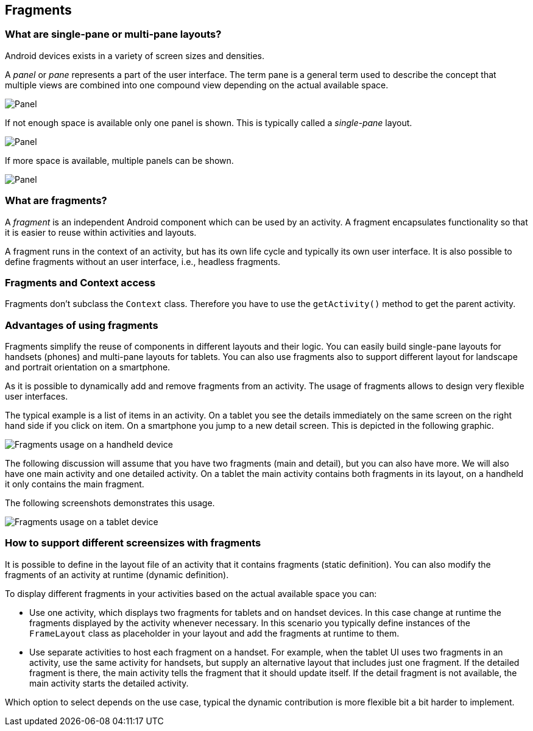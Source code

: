 == Fragments

=== What are single-pane or multi-pane layouts?
(((Single-pane layout)))
(((Multi-pane layout)))


Android devices exists in a variety of screen sizes and densities.

A _panel_ or _pane_ represents a part of the user interface. 
The term pane is a general term used to describe the concept that multiple views are combined into one compound view depending on the actual available space.

image::panel10.png[Panel,pdfwidth=60%]

If not enough space is available only one panel is shown. 
This is typically called a _single-pane_ layout.

image::panel20.png[Panel,pdfwidth=60%]


If more space is available, multiple panels can be shown.

image::panel30.png[Panel,pdfwidth=60%]

=== What are fragments?
(((Fragments)))

A _fragment_ is an independent Android component which can be used by an activity.
A fragment encapsulates functionality so that it is easier to reuse within activities and layouts.

A fragment runs in the context of an activity, but has its own life cycle and typically its own user interface.
It is also possible to define fragments without an user interface, i.e., headless fragments.


=== Fragments and Context access

Fragments don't subclass the `Context` class. 
Therefore you have to use the `getActivity()` method to get the parent activity.

=== Advantages of using fragments

Fragments simplify the reuse of components in different layouts and their logic.
You can easily build single-pane layouts for handsets (phones) and multi-pane layouts for tablets.
You can also use fragments also to support different layout for landscape and portrait orientation on a smartphone.

As it is possible to dynamically add and remove fragments from an activity. 
The usage of fragments allows to design very flexible user interfaces.

The typical example is a list of items in an activity. 
On a tablet you see the details immediately on the same screen on the right hand side if you click on item. 
On a smartphone you jump to a new detail screen.
This is depicted in the following graphic.

image::fragmentsusage10.png[Fragments usage on a handheld device]


The following discussion will assume that you have two fragments (main and detail), but you can also have more. 
We will also have one main activity and one detailed activity. 
On a tablet the main activity contains both fragments in its layout, on a handheld it only contains the main fragment.


The following screenshots demonstrates this usage. 

image::fragmentsusage20.png[Fragments usage on a tablet device]

=== How to support different screensizes with fragments 

It is possible to define in the layout file of an activity that it contains fragments (static definition).
You can also modify the fragments of an activity at runtime (dynamic definition).


To display different fragments in your activities based on the actual
available space you can:

* Use one activity, which displays two fragments
for tablets
and
on
handset devices. In this case change at runtime the fragments
displayed by the
activity whenever necessary. In this scenario you
typically define instances of the
`FrameLayout`
class as placeholder in your layout and add the fragments at
runtime to them.

* Use separate activities to host each fragment on a handset.
For example, when the tablet UI uses two fragments
in an activity,
use the same activity for handsets, but supply an
alternative
layout that includes just one fragment. If
the
detailed fragment is
there, the main
activity tells the fragment that
it should update
itself. If the
detail
fragment is not available, the
main activity
starts the detailed
activity.

Which option to select depends on the use case, typical the
dynamic contribution is more flexible bit a bit harder to implement.

